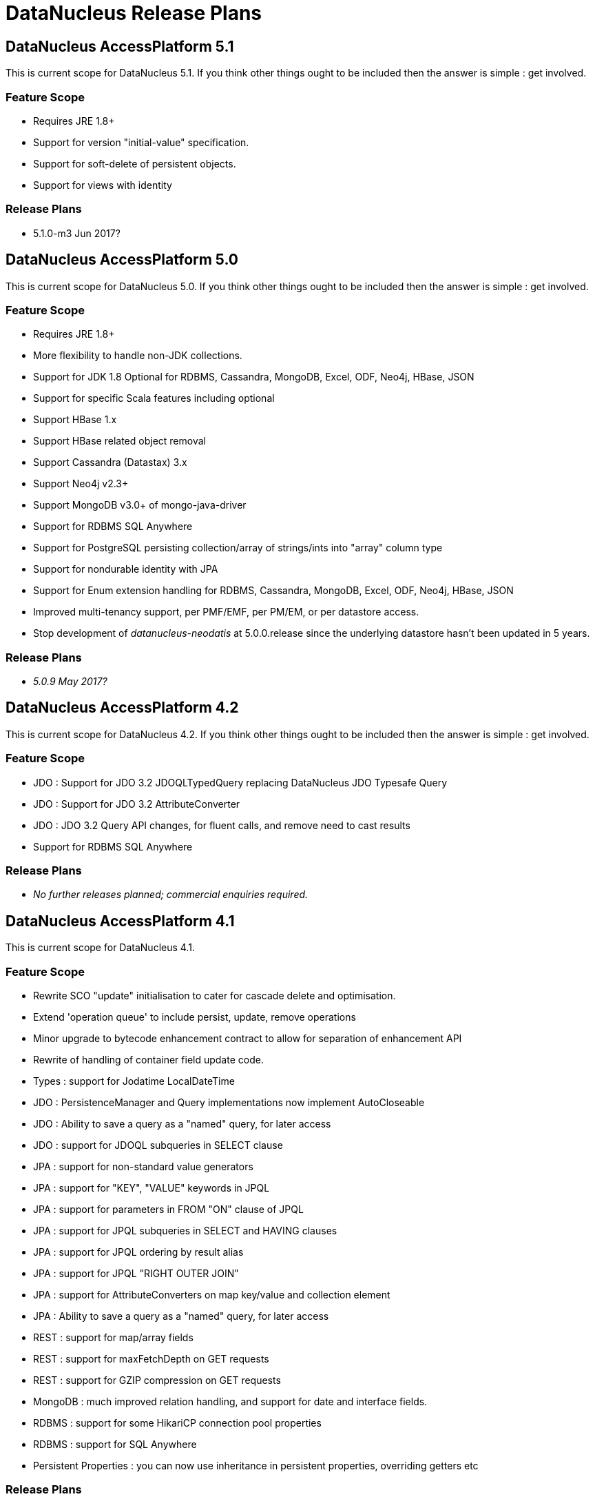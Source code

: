 [[release_plans]]
= DataNucleus Release Plans
:_basedir: ../
:_imagesdir: images/

== DataNucleus AccessPlatform 5.1

This is current scope for DataNucleus 5.1. If you think other things ought to be included then the answer is simple : get involved.

=== Feature Scope

* Requires JRE 1.8+
* Support for version "initial-value" specification.
* Support for soft-delete of persistent objects.
* Support for views with identity

=== Release Plans

* 5.1.0-m3 Jun 2017?




== DataNucleus AccessPlatform 5.0

This is current scope for DataNucleus 5.0. If you think other things ought to be included then the answer is simple : get involved.

=== Feature Scope

* Requires JRE 1.8+
* More flexibility to handle non-JDK collections.
* Support for JDK 1.8 Optional for RDBMS, Cassandra, MongoDB, Excel, ODF, Neo4j, HBase, JSON
* Support for specific Scala features including optional
* Support HBase 1.x
* Support HBase related object removal
* Support Cassandra (Datastax) 3.x
* Support Neo4j v2.3+
* Support MongoDB v3.0+ of mongo-java-driver
* Support for RDBMS SQL Anywhere
* Support for PostgreSQL persisting collection/array of strings/ints into "array" column type
* Support for nondurable identity with JPA
* Support for Enum extension handling for RDBMS, Cassandra, MongoDB, Excel, ODF, Neo4j, HBase, JSON
* Improved multi-tenancy support, per PMF/EMF, per PM/EM, or per datastore access.
* Stop development of __datanucleus-neodatis__ at 5.0.0.release since the underlying datastore hasn't been updated in 5 years.

=== Release Plans

* __5.0.9 May 2017?__




== DataNucleus AccessPlatform 4.2

This is current scope for DataNucleus 4.2. If you think other things ought to be included then the answer is simple : get involved.

=== Feature Scope

* JDO : Support for JDO 3.2 JDOQLTypedQuery replacing DataNucleus JDO Typesafe Query
* JDO : Support for JDO 3.2 AttributeConverter
* JDO : JDO 3.2 Query API changes, for fluent calls, and remove need to cast results
* Support for RDBMS SQL Anywhere


=== Release Plans

* _No further releases planned; commercial  enquiries required._



== DataNucleus AccessPlatform 4.1

This is current scope for DataNucleus 4.1.

=== Feature Scope

* Rewrite SCO "update" initialisation to cater for cascade delete and optimisation.
* Extend 'operation queue' to include persist, update, remove operations
* Minor upgrade to bytecode enhancement contract to allow for separation of enhancement API
* Rewrite of handling of container field update code.
* Types : support for Jodatime LocalDateTime
* JDO : PersistenceManager and Query implementations now implement AutoCloseable
* JDO : Ability to save a query as a "named" query, for later access
* JDO : support for JDOQL subqueries in SELECT clause
* JPA : support for non-standard value generators
* JPA : support for "KEY", "VALUE" keywords in JPQL
* JPA : support for parameters in FROM "ON" clause of JPQL
* JPA : support for JPQL subqueries in SELECT and HAVING clauses
* JPA : support for JPQL ordering by result alias
* JPA : support for JPQL "RIGHT OUTER JOIN"
* JPA : support for AttributeConverters on map key/value and collection element
* JPA : Ability to save a query as a "named" query, for later access
* REST : support for map/array fields
* REST : support for maxFetchDepth on GET requests
* REST : support for GZIP compression on GET requests
* MongoDB : much improved relation handling, and support for date and interface fields.
* RDBMS : support for some HikariCP connection pool properties
* RDBMS : support for SQL Anywhere
* Persistent Properties : you can now use inheritance in persistent properties, overriding getters etc


=== Release Plans

* _No further releases planned; commercial  enquiries required._



== DataNucleus AccessPlatform 4.0

All plugins were branched for this release cycle.

=== Feature Scope

* Runtime will still be supported as runnable for JDK1.7+
* Extend SchemaAwareStoreManager/SchemaTool to add createSchema/dropSchema
* Upgrade ODF, Excel, HBase, MongoDB plugins to start using "persistable-identity"
* Clean up NucleusContext "type" and maybe make NucleusContext an interface, and have PersistenceNucleusContext for persistence runtime. Means that we could also add a SchemaNucleusContext later on for schema tool(s)
* Transaction savepoints - *Basic API present in core, and supported in RDBMS* (needs testing)
* Clean up MetaDataManager and maybe make it an interface.
* Move majority of schema operations from StoreManager to StoreSchemaHandler
* Upgrade ASM to v5.0
* Generalise TypeConverters so they can support conversion to multiple datastore column values and usable by all store plugins
* Support JDK1.8 (including javax.time - so build requirement for java8 plugin at least will be 1.8)
* Official support for Cassandra v1.2+
* Upgrade relevant store plugins to use Table/Column structure and benefit from common features, for ODF, Excel, JSON, MongoDB, Neo4j, HBase
* Upgrade enhancement process to enhance to org.datanucleus.enhancer.Persistable so that users need to have "datanucleus-core.jar" in the CLASSPATH and not "jdo-api.jar".
* Drop EclipsePluginRegistry so all OSGi users should use OSGiPluginRegistry
* Schema Evolution : restructure schema properties to allow for all we will need when adding/removing fields etc
* JPA : no longer needs to have jdo-api.jar present
* JPA : allow "native" query for Cassandra
* Cassandra : support for native CQL queries via JDO or JPA
* RDBMS : support for HikariCP and DBCP2 connection pools
* RDBMS : ability to use single connection per PM/EM (rather than 1 for transactional operations, and 1 for non-transactional operations)
* RDBMS : removed the need to create JavaTypeMapping classes when the user type has a TypeConverter
* JSON : support for embedded 1-1 relation fields/properties
* Excel/ODF/JSON/MongoDB/Neo4j/HBase/Cassandra : move to using "core" definition of table/columns meaning access to generalised features tested on other datastores


=== Release Plans

* _No further releases planned; commercial  enquiries required._



== DataNucleus AccessPlatform 3.3

=== Feature Scope

* JPA2.1 full feature list

=== Release Plans

* _No further releases planned; commercial  enquiries required._



== DataNucleus AccessPlatform 3.2

=== Feature Scope

* Branch on release 3.1.2 (03/Oct/2012)
* Merge "enhancer" into "core" and "api.jdo"
* Repackage ASM into "core" to avoid extra dependency
* Move documentation to use Maven3 "site"/"pdf" plugins
* JPA2.1 features
* Some streamlining of persistence process (default persistent if supported type, pooled ExecutionContext/ObjectProvider, disable L2 cache per PM/EM, etc)

=== Release Plans

* _No further releases planned; commercial enquiries required._



== DataNucleus AccessPlatform 3.1

=== Feature Scope

* Branch on release 3.0.6
* Move javax.time into core
* Move javax.cache into core
* JPA2.1 Stored Procedures
* JPA2.1 Type Converters
* Naming Factory for all non-RDBMS datastores
* Statistics API, integrated with JMX (remove need for management plugin)
* Support JDK1.7 (Use ASM v4.0)
* JDK1.6+ at runtime
* Neo4j plugin

=== Release Plans

* _No further releases planned; commercial  enquiries required._



== DataNucleus AccessPlatform 3.0

=== Feature Scope

* Branch on release 2.2.1
* Increased modularity of persistence features
* Definitive comparison of persistence features across supported datastores
* Data Federation
* API modularity; each API has its own jar
* Good support for MongoDB, HBase, ODF, Excel
* Support for SQLite
* Upgrade to ODFDOM 0.8.7+

Note : API backward compatibility broken.

=== Release Plans

* _No further releases planned; commercial  enquiries required._



== DataNucleus AccessPlatform 2.2

=== Feature Scope

* Branch on release 2.1.1
* Drop legacy JDOQL mechanism for RDBMS
* Type-safe refactorable JDO queries
* Complete JPA2 functionality

=== Release Plans

* _No further releases planned; commercial  enquiries required._



== DataNucleus AccessPlatform 2.1

=== Feature Scope for 2.1

* Branch on release 2.0.2
* JDOQL2 for RDBMS becomes default
* JPA2 Complete (Certification depends on the JCP and getting a TCK, so forget that)
* Support for persistence to OOXML
* Support for persistence to GoogleStorage
* Support for persistence of javax.time types (JSR0310)
* Support for persistence of some Google Collections types
* StorePersistenceHandler

=== Release Plans

* _No further releases planned; commercial  enquiries required._



== DataNucleus AccessPlatform 2.0

=== Feature Scope for 2.0

* Datastores : Add support for HBase, Amazon S3, Oracle Timesten
* In-memory evaluation of contains(), containsKey(), containsValue()
* Drop support for Oracle <= 8, DB2 < 8, Informix style joins, so we maintain ANSI style joins only from this point - use AccessPlatform 1 otherwise
* Drop support for building using Ant ("build.xml", "build.properties") - undocumented and inconsistent.
* Caching of query compilations and results
* JPA2 implementation - build from Geronimo EA JPA2 jar
* Rewrite of JPQL for RDBMS, using generic query mechanism
* Rewrite of JDOQL for RDBMS, using generic query mechanism

=== Release Plans

* _No further releases planned; commercial  enquiries required._



== DataNucleus AccessPlatform 1.1

=== Feature Scope for 1.1

* Datastores : Add support for ODF, BigTable
* JDK1.5+ from this release onwards. Move enum to store.rdbms, move JDO+annotations to core, move rest to JPA. Merge JDK1.3/1.4 SCO wrappers
* Remove NucleusSQL - not strategic direction, and hardly used but have a maintenance cost
* Provide generic compilation to SQL converter so that we can start to think about replacing RDBMS JDOQL/JPQL and fixing all of those bugs that exist in it.

=== Release Plans

* _No further releases planned; commercial enquiries required._



== DataNucleus AccessPlatform 1.0

=== Feature Scope for 1.0

* Datastores : Add support for LDAP, XML, Excel, NeoDatis, JSON
* APIs : JDO2.1, JPA1, some of JPA2 (most of JPA2 can go in Access Platform 1.2/2.0)
* Query Languages : JDOQL for all datastores, SQL for RDBMS, db4o, JPQL for RDBMS.

=== Release Plans

* _No further releases planned; commercial enquiries required._



